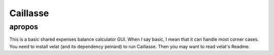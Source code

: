 Caillasse
=========

apropos
-------
This is a basic shared expenses balance calculator GUI.
When I say basic, I mean that it can handle most corner cases. You need to install velat (and its dependency peinard) to run Caillasse.
Then you may want to read velat's Readme.
